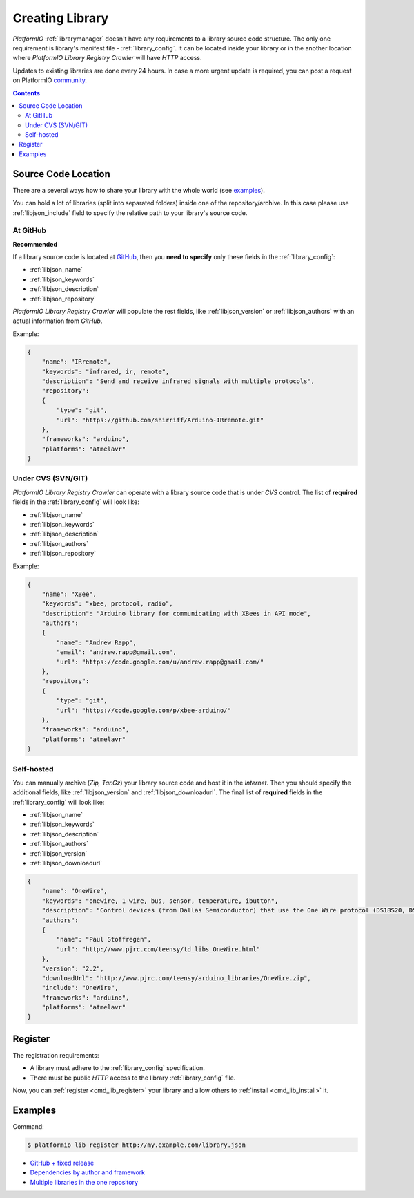 ..  Copyright 2014-2016 Ivan Kravets <me@ikravets.com>
    Licensed under the Apache License, Version 2.0 (the "License");
    you may not use this file except in compliance with the License.
    You may obtain a copy of the License at
       http://www.apache.org/licenses/LICENSE-2.0
    Unless required by applicable law or agreed to in writing, software
    distributed under the License is distributed on an "AS IS" BASIS,
    WITHOUT WARRANTIES OR CONDITIONS OF ANY KIND, either express or implied.
    See the License for the specific language governing permissions and
    limitations under the License.

.. _library_creating:
.. |PIOAPICR| replace:: *PlatformIO Library Registry Crawler*

Creating Library
================

*PlatformIO* :ref:`librarymanager` doesn't have any requirements to a library
source code structure. The only one requirement is library's manifest file -
:ref:`library_config`. It can be located inside your library or in the another
location where |PIOAPICR| will have *HTTP* access.

Updates to existing libraries are done every 24 hours. In case a more urgent
update is required, you can post a request on PlatformIO `community <https://community.platformio.org/>`_.

.. contents::

Source Code Location
--------------------

There are a several ways how to share your library with the whole world
(see `examples <https://github.com/platformio/platformio-libmirror/tree/master/configs>`_).

You can hold a lot of libraries (split into separated folders) inside one of
the repository/archive. In this case please use :ref:`libjson_include`
field to specify the relative path to your library's source code.


At GitHub
^^^^^^^^^

**Recommended**

If a library source code is located at `GitHub <https://github.com>`_, then
you **need to specify** only these fields in the :ref:`library_config`:

* :ref:`libjson_name`
* :ref:`libjson_keywords`
* :ref:`libjson_description`
* :ref:`libjson_repository`

|PIOAPICR| will populate the rest fields, like :ref:`libjson_version` or
:ref:`libjson_authors` with an actual information from *GitHub*.

Example:

.. code-block:: javascript

    {
        "name": "IRremote",
        "keywords": "infrared, ir, remote",
        "description": "Send and receive infrared signals with multiple protocols",
        "repository":
        {
            "type": "git",
            "url": "https://github.com/shirriff/Arduino-IRremote.git"
        },
        "frameworks": "arduino",
        "platforms": "atmelavr"
    }

Under CVS (SVN/GIT)
^^^^^^^^^^^^^^^^^^^

|PIOAPICR| can operate with a library source code that is under *CVS* control.
The list of **required** fields in the :ref:`library_config` will look like:

* :ref:`libjson_name`
* :ref:`libjson_keywords`
* :ref:`libjson_description`
* :ref:`libjson_authors`
* :ref:`libjson_repository`

Example:

.. code-block:: javascript

    {
        "name": "XBee",
        "keywords": "xbee, protocol, radio",
        "description": "Arduino library for communicating with XBees in API mode",
        "authors":
        {
            "name": "Andrew Rapp",
            "email": "andrew.rapp@gmail.com",
            "url": "https://code.google.com/u/andrew.rapp@gmail.com/"
        },
        "repository":
        {
            "type": "git",
            "url": "https://code.google.com/p/xbee-arduino/"
        },
        "frameworks": "arduino",
        "platforms": "atmelavr"
    }

Self-hosted
^^^^^^^^^^^

You can manually archive (*Zip, Tar.Gz*) your library source code and host it
in the *Internet*. Then you should specify the additional fields,
like :ref:`libjson_version` and :ref:`libjson_downloadurl`. The final list
of **required** fields in the :ref:`library_config` will look like:

* :ref:`libjson_name`
* :ref:`libjson_keywords`
* :ref:`libjson_description`
* :ref:`libjson_authors`
* :ref:`libjson_version`
* :ref:`libjson_downloadurl`

.. code-block:: javascript

    {
        "name": "OneWire",
        "keywords": "onewire, 1-wire, bus, sensor, temperature, ibutton",
        "description": "Control devices (from Dallas Semiconductor) that use the One Wire protocol (DS18S20, DS18B20, DS2408 and etc)",
        "authors":
        {
            "name": "Paul Stoffregen",
            "url": "http://www.pjrc.com/teensy/td_libs_OneWire.html"
        },
        "version": "2.2",
        "downloadUrl": "http://www.pjrc.com/teensy/arduino_libraries/OneWire.zip",
        "include": "OneWire",
        "frameworks": "arduino",
        "platforms": "atmelavr"
    }


Register
--------

The registration requirements:

* A library must adhere to the :ref:`library_config` specification.
* There must be public *HTTP* access to the library :ref:`library_config` file.

Now, you can :ref:`register <cmd_lib_register>` your library and allow others
to :ref:`install <cmd_lib_install>` it.


.. _library_creating_examples:

Examples
--------

Command:

.. code-block:: bash

    $ platformio lib register http://my.example.com/library.json

* `GitHub + fixed release <http://platformio.org/lib/show/552/ACNoblex>`_
* `Dependencies by author and framework <http://platformio.org/lib/show/3/PID-AutoTune>`_
* `Multiple libraries in the one repository <https://github.com/jrowberg/i2cdevlib/tree/master/Arduino>`_
